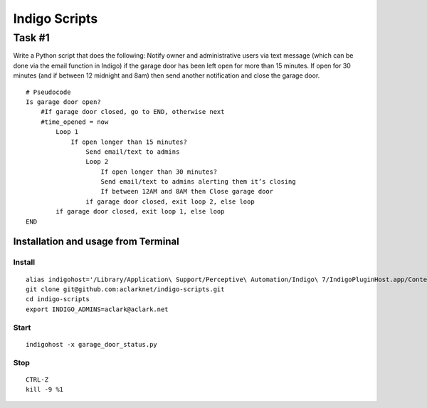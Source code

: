 Indigo Scripts
==============

Task #1
-------

Write a Python script that does the following: Notify owner and administrative users via text message (which can be done via the email function in Indigo) if the garage door has been left open for more than 15 minutes. If open for 30 minutes (and if between 12 midnight and 8am) then send another notification and close the garage door.

::

    # Pseudocode
    Is garage door open?
        #If garage door closed, go to END, otherwise next
        #time_opened = now
            Loop 1
                If open longer than 15 minutes?
                    Send email/text to admins
                    Loop 2
                        If open longer than 30 minutes?
                        Send email/text to admins alerting them it’s closing
                        If between 12AM and 8AM then Close garage door
                    if garage door closed, exit loop 2, else loop
            if garage door closed, exit loop 1, else loop
    END

Installation and usage from Terminal
~~~~~~~~~~~~~~~~~~~~~~~~~~~~~~~~~~~~

Install
+++++++

::

    alias indigohost='/Library/Application\ Support/Perceptive\ Automation/Indigo\ 7/IndigoPluginHost.app/Contents/MacOS/IndigoPluginHost'
    git clone git@github.com:aclarknet/indigo-scripts.git
    cd indigo-scripts
    export INDIGO_ADMINS=aclark@aclark.net

Start
+++++

::

    indigohost -x garage_door_status.py

Stop
++++

::

    CTRL-Z
    kill -9 %1
